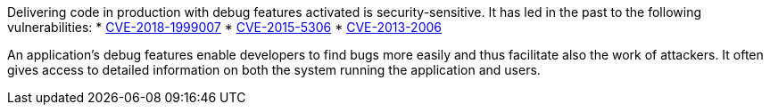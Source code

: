 Delivering code in production with debug features activated is security-sensitive. It has led in the past to the following vulnerabilities:
* http://cve.mitre.org/cgi-bin/cvename.cgi?name=CVE-2018-1999007[CVE-2018-1999007]
* http://cve.mitre.org/cgi-bin/cvename.cgi?name=CVE-2015-5306[CVE-2015-5306]
* http://cve.mitre.org/cgi-bin/cvename.cgi?name=CVE-2013-2006[CVE-2013-2006]

An application's debug features enable developers to find bugs more easily and thus facilitate also the work of attackers. It often gives access to detailed information on both the system running the application and users. 

